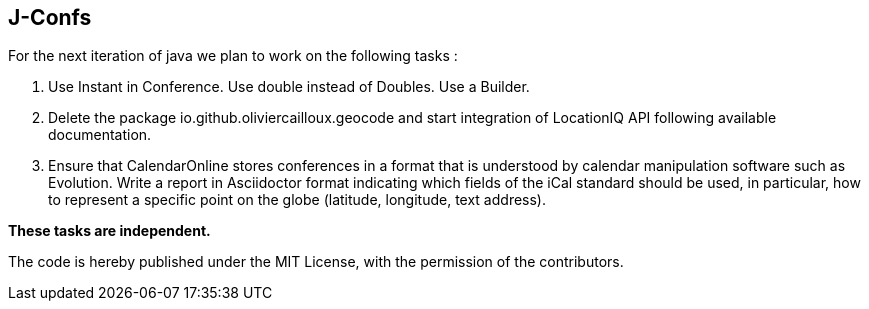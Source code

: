 J-Confs
-------
For the next iteration of java we plan to work on the following tasks :

. Use Instant in Conference. Use double instead of Doubles. Use a Builder.

. Delete the package io.github.oliviercailloux.geocode and start integration of LocationIQ API following available documentation.

. Ensure that CalendarOnline stores conferences in a format that is understood by calendar manipulation software such as Evolution. Write a report in Asciidoctor format indicating which fields of the iCal standard should be used, in particular, how to represent a specific point on the globe (latitude, longitude, text address).

*These tasks are independent.*

The code is hereby published under the MIT License, with the permission of the contributors.